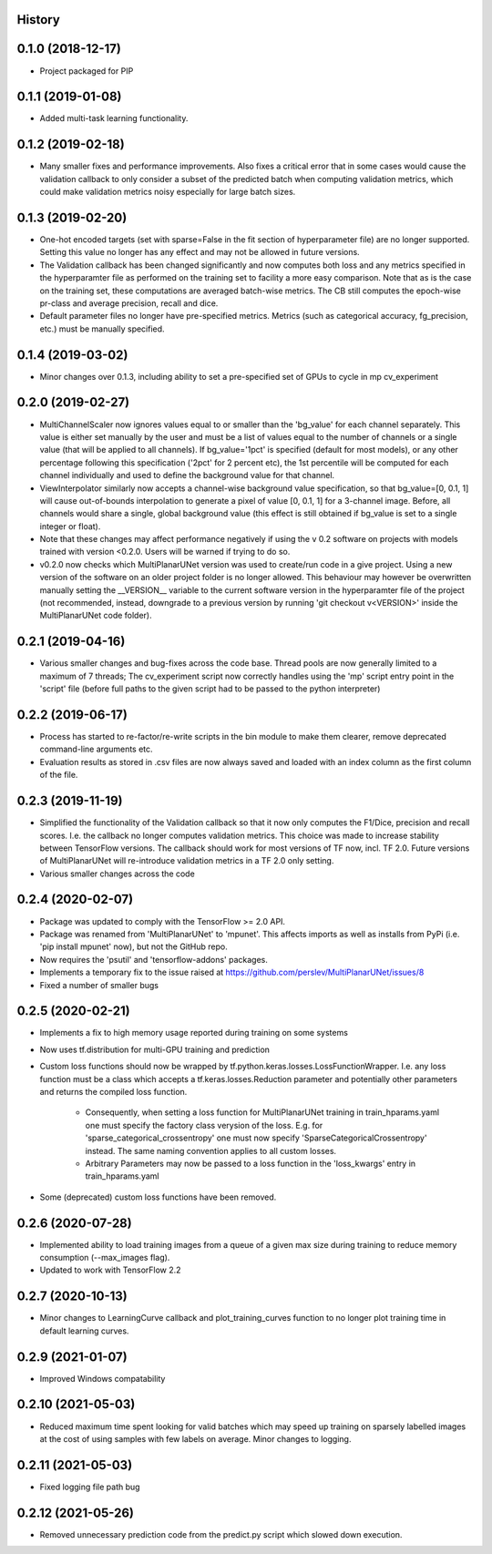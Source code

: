 History
-------

0.1.0 (2018-12-17)
--------------------
* Project packaged for PIP

0.1.1 (2019-01-08)
--------------------
* Added multi-task learning functionality.

0.1.2 (2019-02-18)
--------------------
* Many smaller fixes and performance improvements. Also fixes a critical error
  that in some cases would cause the validation callback to only consider a
  subset of the predicted batch when computing validation metrics, which could
  make validation metrics noisy especially for large batch sizes.

0.1.3 (2019-02-20)
--------------------
* One-hot encoded targets (set with sparse=False in the fit section of
  hyperparameter file) are no longer supported. Setting this value no longer
  has any effect and may not be allowed in future versions.
* The Validation callback has been changed significantly and now computes both
  loss and any metrics specified in the hyperparamter file as performed on the
  training set to facility a more easy comparison. Note that as is the case on
  the training set, these computations are averaged batch-wise metrics.
  The CB still computes the epoch-wise pr-class and average precision,
  recall and dice.
* Default parameter files no longer have pre-specified metrics. Metrics (such
  as categorical accuracy, fg_precision, etc.) must be manually specified.

0.1.4 (2019-03-02)
------------------
* Minor changes over 0.1.3, including ability to set a pre-specified set of
  GPUs to cycle in mp cv_experiment

0.2.0 (2019-02-27)
------------------
* MultiChannelScaler now ignores values equal to or smaller than the 'bg_value'
  for each channel separately.
  This value is either set manually by the user and must be a list of values
  equal to the number of channels or a single value (that will be applied to
  all channels). If bg_value='1pct' is specified (default for most models), or
  any other percentage following this specification ('2pct' for 2 percent etc),
  the 1st percentile will be computed for each channel individually and used
  to define the background value for that channel.
* ViewInterpolator similarly now accepts a channel-wise background value
  specification, so that bg_value=[0, 0.1, 1] will cause out-of-bounds
  interpolation to generate a pixel of value [0, 0.1, 1] for a 3-channel image.
  Before, all channels would share a single, global background value (this
  effect is still obtained if bg_value is set to a single integer or float).
* Note that these changes may affect performance negatively if using the v 0.2
  software on projects with models trained with version <0.2.0. Users will be
  warned if trying to do so.
* v0.2.0 now checks which MultiPlanarUNet version was used to create/run code
  in a give project. Using a new version of the software on an older project
  folder is no longer allowed. This behaviour may however be overwritten
  manually setting the __VERSION__ variable to the current software version in
  the hyperparamter file of the project (not recommended, instead, downgrade
  to a previous version by running 'git checkout v<VERSION>' inside the
  MultiPlanarUNet code folder).

0.2.1 (2019-04-16)
------------------
* Various smaller changes and bug-fixes across the code base. Thread pools are now
  generally limited to a maximum of 7 threads; The cv_experiment script now correctly
  handles using the 'mp' script entry point in the 'script' file (before full paths 
  to the given script had to be passed to the python interpreter)

0.2.2 (2019-06-17)
------------------
* Process has started to re-factor/re-write scripts in the bin module to make
  them clearer, remove deprecated command-line arguments etc.
* Evaluation results as stored in .csv files are now always saved and loaded
  with an index column as the first column of the file.

0.2.3 (2019-11-19)
------------------
* Simplified the functionality of the Validation callback so that it now only
  computes the F1/Dice, precision and recall scores. I.e. the callback no longer
  computes validation metrics. This choice was made to increase stability between
  TensorFlow versions. The callback should work for most versions of TF now, incl.
  TF 2.0. Future versions of MultiPlanarUNet will re-introduce validation metrics
  in a TF 2.0 only setting.
* Various smaller changes across the code

0.2.4 (2020-02-07)
------------------
* Package was updated to comply with the TensorFlow >= 2.0 API.
* Package was renamed from 'MultiPlanarUNet' to 'mpunet'. This affects imports as well 
  as installs from PyPi (i.e. 'pip install mpunet' now), but not the GitHub repo.
* Now requires the 'psutil' and 'tensorflow-addons' packages.
* Implements a temporary fix to the issue raised at https://github.com/perslev/MultiPlanarUNet/issues/8
* Fixed a number of smaller bugs

0.2.5 (2020-02-21)
------------------
* Implements a fix to high memory usage reported during training on some systems
* Now uses tf.distribution for multi-GPU training and prediction
* Custom loss functions should now be wrapped by tf.python.keras.losses.LossFunctionWrapper. I.e. any loss function must be 
  a class which accepts a tf.keras.losses.Reduction parameter and potentially other parameters and returns the compiled loss function.
    * Consequently, when setting a loss function for MultiPlanarUNet training in train_hparams.yaml one must specify the factory 
      class verysion of the loss. E.g. for 'sparse_categorical_crossentropy' one must now specify 'SparseCategoricalCrossentropy' instead.
      The same naming convention applies to all custom losses.
    * Arbitrary Parameters may now be passed to a loss function in the 'loss_kwargs' entry in train_hparams.yaml
* Some (deprecated) custom loss functions have been removed.

0.2.6 (2020-07-28)
------------------
* Implemented ability to load training images from a queue of a given max size during training to reduce memory consumption (--max_images flag).
* Updated to work with TensorFlow 2.2

0.2.7 (2020-10-13)
------------------
* Minor changes to LearningCurve callback and plot_training_curves function to no longer plot training time in default learning curves.

0.2.9 (2021-01-07)
------------------
* Improved Windows compatability

0.2.10 (2021-05-03)
-------------------
* Reduced maximum time spent looking for valid batches which may speed up training on sparsely labelled images at the cost of using samples with few labels on average. Minor changes to logging.

0.2.11 (2021-05-03)
-------------------
* Fixed logging file path bug

0.2.12 (2021-05-26)
-------------------
* Removed unnecessary prediction code from the predict.py script which slowed down execution.
